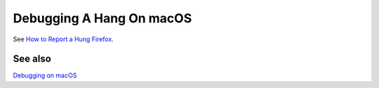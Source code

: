 Debugging A Hang On macOS
=========================

See `How to Report a Hung
Firefox <https://developer.mozilla.org/en-US/docs/Mozilla/How_to_report_a_hung_Firefox>`_.

See also
~~~~~~~~

`Debugging on macOS <https://developer.mozilla.org/en-US/docs/Mozilla/Debugging/Debugging_on_macOS>`__
